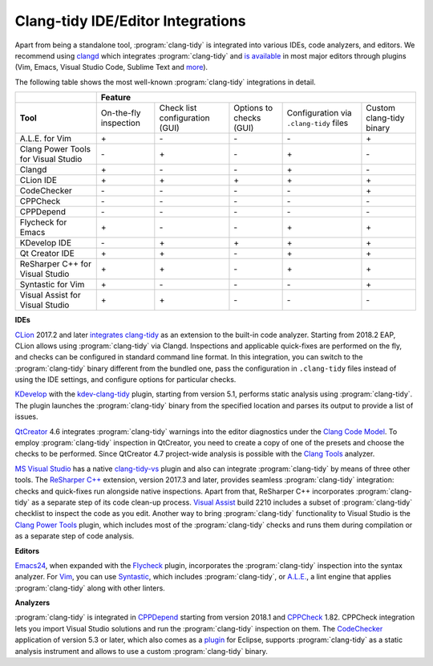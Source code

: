 ==================================
Clang-tidy IDE/Editor Integrations
==================================

.. _clangd: http://clangd.llvm.org/
.. _is available: https://clangd.llvm.org/installation.html#editor-plugins
.. _more: https://langserver.org/#implementations-client

Apart from being a standalone tool, :program:`clang-tidy` is integrated into
various IDEs, code analyzers, and editors. We recommend using clangd_ which
integrates :program:`clang-tidy` and `is available`_ in most major editors
through plugins (Vim, Emacs, Visual Studio Code, Sublime Text and more_).

The following table shows the most well-known :program:`clang-tidy`
integrations in detail.

+--------------------------------------+------------------------+---------------------------------+--------------------------+-----------------------------------------+--------------------------+
|                                      |        Feature                                                                                                                                           |
+======================================+========================+=================================+==========================+=========================================+==========================+
|  **Tool**                            | On-the-fly inspection  | Check list configuration (GUI)  | Options to checks (GUI)  | Configuration via ``.clang-tidy`` files | Custom clang-tidy binary |
+--------------------------------------+------------------------+---------------------------------+--------------------------+-----------------------------------------+--------------------------+
|A.L.E. for Vim                        |         \+\            |               \-\               |           \-\            |                 \-\                     |           \+\            |
+--------------------------------------+------------------------+---------------------------------+--------------------------+-----------------------------------------+--------------------------+
|Clang Power Tools for Visual Studio   |         \-\            |               \+\               |           \-\            |                 \+\                     |           \-\            |
+--------------------------------------+------------------------+---------------------------------+--------------------------+-----------------------------------------+--------------------------+
|Clangd                                |         \+\            |               \-\               |           \-\            |                 \+\                     |           \-\            |
+--------------------------------------+------------------------+---------------------------------+--------------------------+-----------------------------------------+--------------------------+
|CLion IDE                             |         \+\            |               \+\               |           \+\            |                 \+\                     |           \+\            |
+--------------------------------------+------------------------+---------------------------------+--------------------------+-----------------------------------------+--------------------------+
|CodeChecker                           |         \-\            |               \-\               |           \-\            |                 \-\                     |           \+\            |
+--------------------------------------+------------------------+---------------------------------+--------------------------+-----------------------------------------+--------------------------+
|CPPCheck                              |         \-\            |               \-\               |           \-\            |                 \-\                     |           \-\            |
+--------------------------------------+------------------------+---------------------------------+--------------------------+-----------------------------------------+--------------------------+
|CPPDepend                             |         \-\            |               \-\               |           \-\            |                 \-\                     |           \-\            |
+--------------------------------------+------------------------+---------------------------------+--------------------------+-----------------------------------------+--------------------------+
|Flycheck for Emacs                    |         \+\            |               \-\               |           \-\            |                 \+\                     |           \+\            |
+--------------------------------------+------------------------+---------------------------------+--------------------------+-----------------------------------------+--------------------------+
|KDevelop IDE                          |         \-\            |               \+\               |           \+\            |                 \+\                     |           \+\            |
+--------------------------------------+------------------------+---------------------------------+--------------------------+-----------------------------------------+--------------------------+
|Qt Creator IDE                        |         \+\            |               \+\               |           \-\            |                 \+\                     |           \+\            |
+--------------------------------------+------------------------+---------------------------------+--------------------------+-----------------------------------------+--------------------------+
|ReSharper C++ for Visual Studio       |         \+\            |               \+\               |           \-\            |                 \+\                     |           \+\            |
+--------------------------------------+------------------------+---------------------------------+--------------------------+-----------------------------------------+--------------------------+
|Syntastic for Vim                     |         \+\            |               \-\               |           \-\            |                 \-\                     |           \+\            |
+--------------------------------------+------------------------+---------------------------------+--------------------------+-----------------------------------------+--------------------------+
|Visual Assist for Visual Studio       |         \+\            |               \+\               |           \-\            |                 \-\                     |           \-\            |
+--------------------------------------+------------------------+---------------------------------+--------------------------+-----------------------------------------+--------------------------+

**IDEs**

.. _CLion: https://www.jetbrains.com/clion/
.. _integrates clang-tidy: https://www.jetbrains.com/help/clion/clang-tidy-checks-support.html

CLion_ 2017.2 and later `integrates clang-tidy`_ as an extension to the
built-in code analyzer. Starting from 2018.2 EAP, CLion allows using
:program:`clang-tidy` via Clangd. Inspections and applicable quick-fixes are
performed on the fly, and checks can be configured in standard command line
format. In this integration, you can switch to the :program:`clang-tidy`
binary different from the bundled one, pass the configuration in
``.clang-tidy`` files instead of using the IDE settings, and configure
options for particular checks.

.. _KDevelop: https://www.kdevelop.org/
.. _kdev-clang-tidy: https://github.com/KDE/kdev-clang-tidy/

KDevelop_ with the kdev-clang-tidy_ plugin, starting from version 5.1, performs
static analysis using :program:`clang-tidy`. The plugin launches the
:program:`clang-tidy` binary from the specified location and parses its
output to provide a list of issues.

.. _QtCreator: https://www.qt.io/
.. _Clang Code Model: https://doc.qt.io/qtcreator/creator-clang-codemodel.html
.. _Clang Tools: https://doc.qt.io/qtcreator/creator-clang-tools.html

QtCreator_ 4.6 integrates :program:`clang-tidy` warnings into the editor
diagnostics under the `Clang Code Model`_. To employ :program:`clang-tidy`
inspection in QtCreator, you need to create a copy of one of the presets and
choose the checks to be performed. Since QtCreator 4.7 project-wide analysis is
possible with the `Clang Tools`_ analyzer.

.. _MS Visual Studio: https://visualstudio.microsoft.com/
.. _ReSharper C++: https://www.jetbrains.com/help/resharper/Clang_Tidy_Integration.html
.. _Visual Assist: https://docs.wholetomato.com/default.asp?W761
.. _Clang Power Tools: https://marketplace.visualstudio.com/items?itemName=caphyon.ClangPowerTools
.. _clang-tidy-vs: https://github.com/llvm/llvm-project/tree/main/clang-tools-extra/clang-tidy-vs

`MS Visual Studio`_ has a native clang-tidy-vs_ plugin and also can integrate
:program:`clang-tidy` by means of three other tools. The `ReSharper C++`_
extension, version 2017.3 and later, provides seamless :program:`clang-tidy`
integration: checks and quick-fixes run alongside native inspections. Apart
from that, ReSharper C++ incorporates :program:`clang-tidy` as a separate
step of its code clean-up process. `Visual Assist`_ build 2210 includes a
subset of :program:`clang-tidy` checklist to inspect the code as you edit.
Another way to bring :program:`clang-tidy` functionality to Visual Studio is
the `Clang Power Tools`_ plugin, which includes most of the
:program:`clang-tidy` checks and runs them during compilation or as a separate
step of code analysis.

**Editors**

.. _Flycheck: https://github.com/ch1bo/flycheck-clang-tidy
.. _Syntastic: https://github.com/vim-syntastic/syntastic
.. _A.L.E.: https://github.com/w0rp/ale
.. _Emacs24: https://www.gnu.org/s/emacs/
.. _Vim: https://www.vim.org/

Emacs24_, when expanded with the Flycheck_ plugin, incorporates the
:program:`clang-tidy` inspection into the syntax analyzer. For Vim_, you can
use Syntastic_, which includes :program:`clang-tidy`, or `A.L.E.`_,
a lint engine that applies :program:`clang-tidy` along with other linters.

**Analyzers**

.. _CPPDepend: https://www.cppdepend.com/cppdependv2018
.. _CPPCheck: https://sourceforge.net/p/cppcheck/news/
.. _CodeChecker: https://github.com/Ericsson/codechecker
.. _plugin: https://github.com/Ericsson/CodeCheckerEclipsePlugin

:program:`clang-tidy` is integrated in CPPDepend_ starting from version 2018.1
and CPPCheck_ 1.82. CPPCheck integration lets you import Visual Studio
solutions and run the :program:`clang-tidy` inspection on them. The
CodeChecker_ application of version 5.3 or later, which also comes as a plugin_
for Eclipse, supports :program:`clang-tidy` as a static analysis instrument and
allows to use a custom :program:`clang-tidy` binary.
